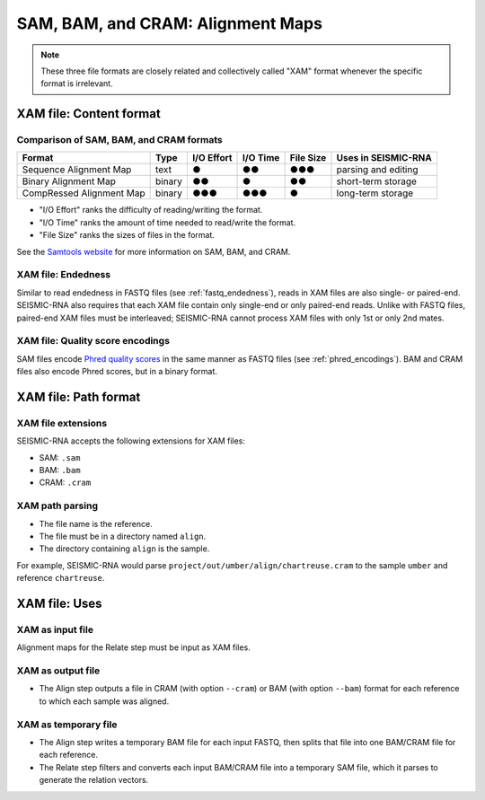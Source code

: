 
SAM, BAM, and CRAM: Alignment Maps
--------------------------------------------------------------------------------

.. note::
    These three file formats are closely related and collectively called "XAM"
    format whenever the specific format is irrelevant.

XAM file: Content format
^^^^^^^^^^^^^^^^^^^^^^^^^^^^^^^^^^^^^^^^^^^^^^^^^^^^^^^^^^^^^^^^^^^^^^^^^^^^^^^^

Comparison of SAM, BAM, and CRAM formats
""""""""""""""""""""""""""""""""""""""""""""""""""""""""""""""""""""""""""""""""

======================== ====== ========== ======== ========= ===================
Format                   Type   I/O Effort I/O Time File Size Uses in SEISMIC-RNA
======================== ====== ========== ======== ========= ===================
Sequence Alignment Map   text   ●          ●●       ●●●       parsing and editing
Binary Alignment Map     binary ●●         ●        ●●        short-term storage
CompRessed Alignment Map binary ●●●        ●●●      ●         long-term storage
======================== ====== ========== ======== ========= ===================

- "I/O Effort" ranks the difficulty of reading/writing the format.
- "I/O Time" ranks the amount of time needed to read/write the format.
- "File Size" ranks the sizes of files in the format.

See the `Samtools website`_ for more information on SAM, BAM, and CRAM.

XAM file: Endedness
""""""""""""""""""""""""""""""""""""""""""""""""""""""""""""""""""""""""""""""""

Similar to read endedness in FASTQ files (see :ref:`fastq_endedness`), reads in
XAM files are also single- or paired-end.
SEISMIC-RNA also requires that each XAM file contain only single-end or only
paired-end reads.
Unlike with FASTQ files, paired-end XAM files must be interleaved; SEISMIC-RNA
cannot process XAM files with only 1st or only 2nd mates.

XAM file: Quality score encodings
""""""""""""""""""""""""""""""""""""""""""""""""""""""""""""""""""""""""""""""""

SAM files encode `Phred quality scores`_ in the same manner as FASTQ files (see
:ref:`phred_encodings`).
BAM and CRAM files also encode Phred scores, but in a binary format.

XAM file: Path format
^^^^^^^^^^^^^^^^^^^^^^^^^^^^^^^^^^^^^^^^^^^^^^^^^^^^^^^^^^^^^^^^^^^^^^^^^^^^^^^^

XAM file extensions
""""""""""""""""""""""""""""""""""""""""""""""""""""""""""""""""""""""""""""""""

SEISMIC-RNA accepts the following extensions for XAM files:

- SAM: ``.sam``
- BAM: ``.bam``
- CRAM: ``.cram``

XAM path parsing
""""""""""""""""""""""""""""""""""""""""""""""""""""""""""""""""""""""""""""""""

- The file name is the reference.
- The file must be in a directory named ``align``.
- The directory containing ``align`` is the sample.

For example, SEISMIC-RNA would parse ``project/out/umber/align/chartreuse.cram``
to the sample ``umber`` and reference ``chartreuse``.

XAM file: Uses
^^^^^^^^^^^^^^^^^^^^^^^^^^^^^^^^^^^^^^^^^^^^^^^^^^^^^^^^^^^^^^^^^^^^^^^^^^^^^^^^

XAM as input file
""""""""""""""""""""""""""""""""""""""""""""""""""""""""""""""""""""""""""""""""

Alignment maps for the Relate step must be input as XAM files.

XAM as output file
""""""""""""""""""""""""""""""""""""""""""""""""""""""""""""""""""""""""""""""""

- The Align step outputs a file in CRAM (with option ``--cram``) or BAM (with
  option ``--bam``) format for each reference to which each sample was aligned.

XAM as temporary file
""""""""""""""""""""""""""""""""""""""""""""""""""""""""""""""""""""""""""""""""

- The Align step writes a temporary BAM file for each input FASTQ, then splits
  that file into one BAM/CRAM file for each reference.
- The Relate step filters and converts each input BAM/CRAM file into a temporary
  SAM file, which it parses to generate the relation vectors.

.. _Samtools website: https://samtools.github.io/hts-specs/
.. _Phred quality scores: https://en.wikipedia.org/wiki/Phred_quality_score
